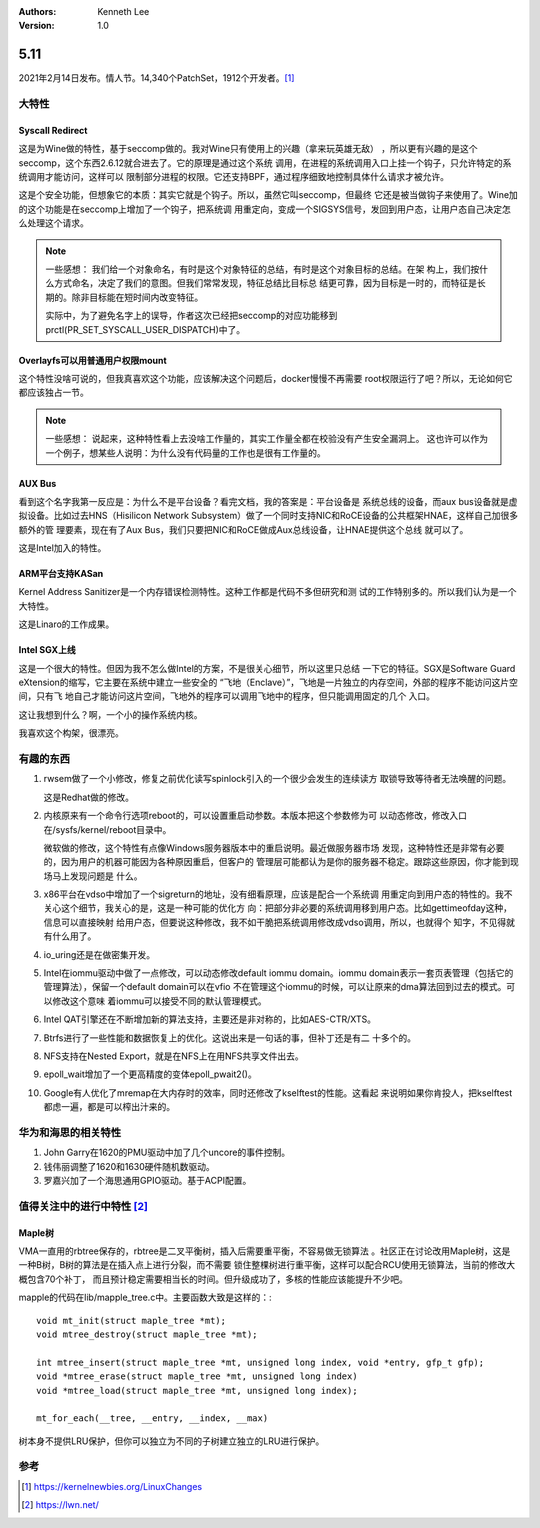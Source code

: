 .. Kenneth Lee 版权所有 2021

:Authors: Kenneth Lee
:Version: 1.0

5.11
******

2021年2月14日发布。情人节。14,340个PatchSet，1912个开发者。[1]_ 

.. figure:: _static/kernel-5.11-version.png

大特性
======

Syscall Redirect
-----------------
这是为Wine做的特性，基于seccomp做的。我对Wine只有使用上的兴趣（拿来玩英雄无敌）
，所以更有兴趣的是这个seccomp，这个东西2.6.12就合进去了。它的原理是通过这个系统
调用，在进程的系统调用入口上挂一个钩子，只允许特定的系统调用才能访问，这样可以
限制部分进程的权限。它还支持BPF，通过程序细致地控制具体什么请求才被允许。

这是个安全功能，但想象它的本质：其实它就是个钩子。所以，虽然它叫seccomp，但最终
它还是被当做钩子来使用了。Wine加的这个功能是在seccomp上增加了一个钩子，把系统调
用重定向，变成一个SIGSYS信号，发回到用户态，让用户态自己决定怎么处理这个请求。

.. note::

   一些感想：
   我们给一个对象命名，有时是这个对象特征的总结，有时是这个对象目标的总结。在架
   构上，我们按什么方式命名，决定了我们的意图。但我们常常发现，特征总结比目标总
   结更可靠，因为目标是一时的，而特征是长期的。除非目标能在短时间内改变特征。

   实际中，为了避免名字上的误导，作者这次已经把seccomp的对应功能移到
   prctl(PR_SET_SYSCALL_USER_DISPATCH)中了。


Overlayfs可以用普通用户权限mount
---------------------------------
这个特性没啥可说的，但我真喜欢这个功能，应该解决这个问题后，docker慢慢不再需要
root权限运行了吧？所以，无论如何它都应该独占一节。

.. note::

   一些感想：
   说起来，这种特性看上去没啥工作量的，其实工作量全都在校验没有产生安全漏洞上。
   这也许可以作为一个例子，想某些人说明：为什么没有代码量的工作也是很有工作量的。

AUX Bus
--------
看到这个名字我第一反应是：为什么不是平台设备？看完文档，我的答案是：平台设备是
系统总线的设备，而aux bus设备就是虚拟设备。比如过去HNS（Hisilicon Network
Subsystem）做了一个同时支持NIC和RoCE设备的公共框架HNAE，这样自己加很多额外的管
理要素，现在有了Aux Bus，我们只要把NIC和RoCE做成Aux总线设备，让HNAE提供这个总线
就可以了。

这是Intel加入的特性。

ARM平台支持KASan
----------------
Kernel Address Sanitizer是一个内存错误检测特性。这种工作都是代码不多但研究和测
试的工作特别多的。所以我们认为是一个大特性。

这是Linaro的工作成果。

Intel SGX上线
-------------
这是一个很大的特性。但因为我不怎么做Intel的方案，不是很关心细节，所以这里只总结
一下它的特征。SGX是Software Guard eXtension的缩写，它主要在系统中建立一些安全的
“飞地（Enclave）”，飞地是一片独立的内存空间，外部的程序不能访问这片空间，只有飞
地自己才能访问这片空间，飞地外的程序可以调用飞地中的程序，但只能调用固定的几个
入口。

这让我想到什么？啊，一个小的操作系统内核。

我喜欢这个构架，很漂亮。


有趣的东西
===========

1. rwsem做了一个小修改，修复之前优化读写spinlock引入的一个很少会发生的连续读方
   取锁导致等待者无法唤醒的问题。

   这是Redhat做的修改。

2. 内核原来有一个命令行选项reboot的，可以设置重启动参数。本版本把这个参数修为可
   以动态修改，修改入口在/sysfs/kernel/reboot目录中。

   微软做的修改，这个特性有点像Windows服务器版本中的重启说明。最近做服务器市场
   发现，这种特性还是非常有必要的，因为用户的机器可能因为各种原因重启，但客户的
   管理层可能都认为是你的服务器不稳定。跟踪这些原因，你才能到现场马上发现问题是
   什么。

3. x86平台在vdso中增加了一个sigreturn的地址，没有细看原理，应该是配合一个系统调
   用重定向到用户态的特性的。我不关心这个细节，我关心的是，这是一种可能的优化方
   向：把部分非必要的系统调用移到用户态。比如gettimeofday这种，信息可以直接映射
   给用户态，但要说这种修改，我不如干脆把系统调用修改成vdso调用，所以，也就得个
   知字，不见得就有什么用了。

4. io_uring还是在做密集开发。

5. Intel在iommu驱动中做了一点修改，可以动态修改default iommu domain。iommu
   domain表示一套页表管理（包括它的管理算法），保留一个default domain可以在vfio
   不在管理这个iommu的时候，可以让原来的dma算法回到过去的模式。可以修改这个意味
   着iommu可以接受不同的默认管理模式。

6. Intel QAT引擎还在不断增加新的算法支持，主要还是非对称的，比如AES-CTR/XTS。

7. Btrfs进行了一些性能和数据恢复上的优化。这说出来是一句话的事，但补丁还是有二
   十多个的。

8. NFS支持在Nested Export，就是在NFS上在用NFS共享文件出去。

9. epoll_wait增加了一个更高精度的变体epoll_pwait2()。

10. Google有人优化了mremap在大内存时的效率，同时还修改了kselftest的性能。这看起
    来说明如果你肯投人，把kselftest都虑一遍，都是可以榨出汁来的。


华为和海思的相关特性
====================

1. John Garry在1620的PMU驱动中加了几个uncore的事件控制。

2. 钱伟丽调整了1620和1630硬件随机数驱动。

3. 罗嘉兴加了一个海思通用GPIO驱动。基于ACPI配置。

值得关注中的进行中特性 [2]_ 
============================

.. _`kernel_maple_tree`:

Maple树
--------
VMA一直用的rbtree保存的，rbtree是二叉平衡树，插入后需要重平衡，不容易做无锁算法
。社区正在讨论改用Maple树，这是一种B树，B树的算法是在插入点上进行分裂，而不需要
锁住整棵树进行重平衡，这样可以配合RCU使用无锁算法，当前的修改大概包含70个补丁，
而且预计稳定需要相当长的时间。但升级成功了，多核的性能应该能提升不少吧。

mapple的代码在lib/mapple_tree.c中。主要函数大致是这样的：::

  void mt_init(struct maple_tree *mt);
  void mtree_destroy(struct maple_tree *mt);

  int mtree_insert(struct maple_tree *mt, unsigned long index, void *entry, gfp_t gfp);
  void *mtree_erase(struct maple_tree *mt, unsigned long index)
  void *mtree_load(struct maple_tree *mt, unsigned long index);

  mt_for_each(__tree, __entry, __index, __max)

树本身不提供LRU保护，但你可以独立为不同的子树建立独立的LRU进行保护。

参考
====
.. [1] https://kernelnewbies.org/LinuxChanges
.. [2] https://lwn.net/

